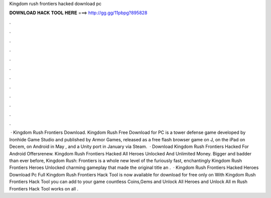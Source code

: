 Kingdom rush frontiers hacked download pc

𝐃𝐎𝐖𝐍𝐋𝐎𝐀𝐃 𝐇𝐀𝐂𝐊 𝐓𝐎𝐎𝐋 𝐇𝐄𝐑𝐄 ===> http://gg.gg/11pbpg?895828

.

.

.

.

.

.

.

.

.

.

.

.

 · Kingdom Rush Frontiers Download. Kingdom Rush Free Download for PC is a tower defense game developed by Ironhide Game Studio and published by Armor Games, released as a free flash browser game on J, on the iPad on Decem, on Android in May , and a Unity port in January via Steam.  · Download Kingdom Rush Frontiers Hacked For Android Offersrenew. Kingdom Rush Frontiers Hacked All Heroes Unlocked And Unlimited Money. Bigger and badder than ever before, Kingdom Rush: Frontiers is a whole new level of the furiously fast, enchantingly Kingdom Rush Frontiers Heroes Unlocked charming gameplay that made the original title an .  · Kingdom Rush Frontiers Hacked Heroes Download Pc Full Kingdom Rush Frontiers Hack Tool is now available for download for free only on  With Kingdom Rush Frontiers Hack Tool you can add to your game countless Coins,Gems and Unlock All Heroes and Unlock All m Rush Frontiers Hack Tool works on all .
